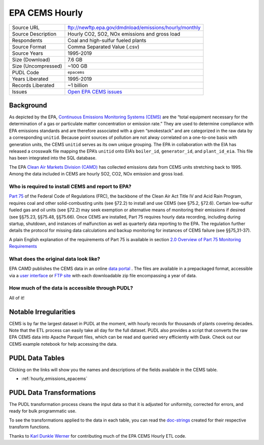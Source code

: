 ===============================================================================
EPA CEMS Hourly
===============================================================================

=================== ===========================================================
Source URL          ftp://newftp.epa.gov/dmdnload/emissions/hourly/monthly
Source Description  Hourly CO2, SO2, NOx emissions and gross load
Respondents         Coal and high-sulfur fueled plants
Source Format       Comma Separated Value (.csv)
Source Years        1995-2019
Size (Download)     7.6 GB
Size (Uncompressed) ~100 GB
PUDL Code           ``epacems``
Years Liberated     1995-2019
Records Liberated   ~1 billion
Issues              `Open EPA CEMS issues <https://github.com/catalyst-cooperative/pudl/issues?utf8=%E2%9C%93&q=is%3Aissue+is%3Aopen+label%3Aepacems>`__
=================== ===========================================================

Background
^^^^^^^^^^

As depicted by the EPA, `Continuous Emissions Monitoring Systems (CEMS) <https://www.epa.gov/emc/emc-continuous-emission-monitoring-systems>`_
are the “total equipment necessary for the determination of a gas or particulate matter
concentration or emission rate.” They are used to determine compliance with EPA
emissions standards and are therefore associated with a given “smokestack” and are
categorized in the raw data by a corresponding ``unitid``. Because point sources of
pollution are not alway correlated on a one-to-one basis with generation units, the CEMS
``unitid`` serves as its own unique grouping. The EPA in collaboration with the EIA has
released a crosswalk file mapping the EPA’s ``unitid`` onto EIA’s ``boiler_id``,
``generator_id``, and ``plant_id_eia``. This file has been integrated into the SQL
database.

The EPA `Clean Air Markets Division (CAMD) <https://www.epa.gov/airmarkets>`_ has
collected emissions data from CEMS units stretching back to 1995. Among the data
included in CEMS are hourly SO2, CO2, NOx emission and gross load.

Who is required to install CEMS and report to EPA?
--------------------------------------------------

`Part 75 <https://www.ecfr.gov/cgi-bin/retrieveECFR?gp=&SID=d20546b42dd4ea978d0de7eabe15cbf4&mc=true&n=pt40.18.75&r=PART&ty=HTML#se40.18.75_12>`_
of the Federal Code of Regulations (FRC), the backbone of the Clean Air Act Title IV and
Acid Rain Program, requires coal and other solid-combusting units (see §72.2) to install
and use CEMS (see §75.2, §72.6). Certain low-sulfur fueled gas and oil units (see §72.2)
may seek exemption or alternative means of monitoring their emissions if desired (see
§§75.23, §§75.48, §§75.66). Once CEMS are installed, Part 75 requires hourly data
recording, including during startup, shutdown, and instances of malfunction as well as
quarterly data reporting to the EPA. The regulation further details the protocol for
missing data calculations and backup monitoring for instances of CEMS failure (see
§§75,31-37).

A plain English explanation of the requirements of Part 75 is available in section
`2.0 Overview of Part 75 Monitoring Requirements <https://www.epa.gov/sites/production/files/2015-05/documents/plain_english_guide_to_the_part_75_rule.pdf>`_

What does the original data look like?
--------------------------------------

EPA CAMD publishes the CEMS data in an online `data portal <https://ampd.epa.gov/ampd/>`_
. The files are available in a prepackaged format, accessible via a `user interface <https://ampd.epa.gov/ampd/>`_
or `FTP site <ftp://newftp.epa.gov/DMDnLoad>`_ with each downloadable zip file
encompassing a year of data.

How much of the data is accessible through PUDL?
------------------------------------------------

All of it!

Notable Irregularities
^^^^^^^^^^^^^^^^^^^^^^

CEMS is by far the largest dataset in PUDL at the moment, with hourly
records for thousands of plants covering decades. Note that the ETL process
can easily take all day for the full dataset. PUDL also provides a script that
converts the raw EPA CEMS data into Apache Parquet files, which can be read
and queried very efficiently with Dask. Check out our CEMS example notebook for help
accessing the data.

PUDL Data Tables
^^^^^^^^^^^^^^^^

Clicking on the links will show you the names and descriptions of the fields available
in the CEMS table.

* :ref:`hourly_emissions_epacems`

PUDL Data Transformations
^^^^^^^^^^^^^^^^^^^^^^^^^

The PUDL transformation process cleans the input data so that it is adjusted for
uniformity, corrected for errors, and ready for bulk programmatic use.

To see the transformations applied to the data in each table, you can read the
`doc-strings <https://catalystcoop-pudl.readthedocs.io/en/latest/api/pudl.transform.epacems.html>`_
created for their respective transform functions.

Thanks to `Karl Dunkle Werner <https://github.com/karldw>`_ for contributing
much of the EPA CEMS Hourly ETL code.
